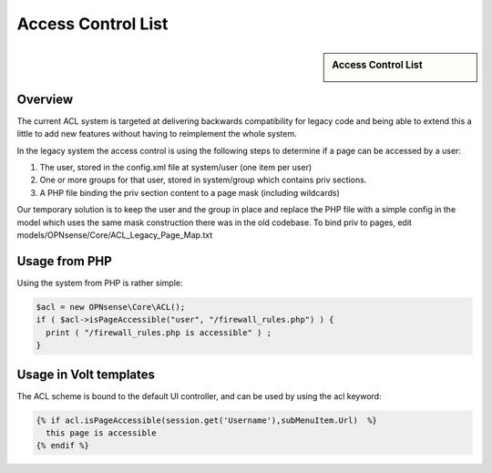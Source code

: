 ===================
Access Control List
===================

.. sidebar:: Access Control List

    .. image:: images/acl-finger-print.jpg

--------
Overview
--------

The current ACL system is targeted at delivering backwards compatibility
for legacy code and being able to extend this a little to add new
features without having to reimplement the whole system.

In the legacy system the access control is using the following steps to
determine if a page can be accessed by a user:

#. The user, stored in the config.xml file at system/user (one item per
   user)
#. One or more groups for that user, stored in system/group which
   contains priv sections.
#. A PHP file binding the priv section content to a page mask (including
   wildcards)

Our temporary solution is to keep the user and the group in place and replace the
PHP file with a simple config in the model which uses the same mask construction
there was in the old codebase. To bind priv to pages, edit models/OPNsense/Core/ACL\_Legacy\_Page\_Map.txt

--------------
Usage from PHP
--------------

Using the system from PHP is rather simple:

.. code-block:: php

    $acl = new OPNsense\Core\ACL();
    if ( $acl->isPageAccessible("user", "/firewall_rules.php") ) {
      print ( "/firewall_rules.php is accessible" ) ;
    }

-----------------------
Usage in Volt templates
-----------------------

The ACL scheme is bound to the default UI controller, and can be used by
using the acl keyword:

.. code-block:: jinja

    {% if acl.isPageAccessible(session.get('Username'),subMenuItem.Url)  %}
      this page is accessible
    {% endif %}
